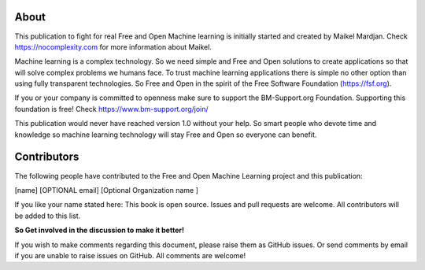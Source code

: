 About
======

This publication to fight for real Free and Open Machine learning is initially started and created by Maikel Mardjan. Check https://nocomplexity.com for more information about Maikel. 

Machine learning is a complex technology. So we need simple and Free and Open solutions to create applications so that will solve complex problems we humans face. To trust machine learning applications there is simple no other option than using fully transparent technologies. So Free and Open in the spirit of the Free Software Foundation (https://fsf.org).

If you or your company is committed to openness make sure to support the BM-Support.org Foundation. Supporting this foundation is free! Check https://www.bm-support.org/join/

This publication would never have reached version 1.0 without your help. So smart people who devote time and knowledge so machine learning technology will stay Free and Open so everyone can benefit.


Contributors
=============

The following people have contributed to the Free and Open Machine Learning project and this publication:

[name]  [OPTIONAL email] [Optional Organization name ] 

If you like your name stated here: This book is open source. Issues and pull requests are welcome. All contributors will be added to this list.

**So Get involved in the discussion to make it better!**

If you wish to make comments regarding this document, please raise them as GitHub issues. Or send comments by email if you are unable to raise issues on GitHub. All comments are welcome!


